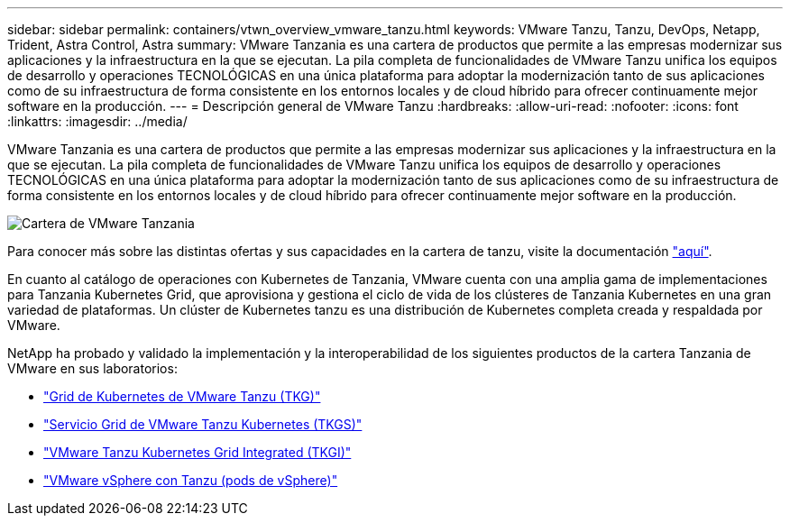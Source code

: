 ---
sidebar: sidebar 
permalink: containers/vtwn_overview_vmware_tanzu.html 
keywords: VMware Tanzu, Tanzu, DevOps, Netapp, Trident, Astra Control, Astra 
summary: VMware Tanzania es una cartera de productos que permite a las empresas modernizar sus aplicaciones y la infraestructura en la que se ejecutan. La pila completa de funcionalidades de VMware Tanzu unifica los equipos de desarrollo y operaciones TECNOLÓGICAS en una única plataforma para adoptar la modernización tanto de sus aplicaciones como de su infraestructura de forma consistente en los entornos locales y de cloud híbrido para ofrecer continuamente mejor software en la producción. 
---
= Descripción general de VMware Tanzu
:hardbreaks:
:allow-uri-read: 
:nofooter: 
:icons: font
:linkattrs: 
:imagesdir: ../media/


[role="lead"]
VMware Tanzania es una cartera de productos que permite a las empresas modernizar sus aplicaciones y la infraestructura en la que se ejecutan. La pila completa de funcionalidades de VMware Tanzu unifica los equipos de desarrollo y operaciones TECNOLÓGICAS en una única plataforma para adoptar la modernización tanto de sus aplicaciones como de su infraestructura de forma consistente en los entornos locales y de cloud híbrido para ofrecer continuamente mejor software en la producción.

image:vtwn_image01.jpg["Cartera de VMware Tanzania"]

Para conocer más sobre las distintas ofertas y sus capacidades en la cartera de tanzu, visite la documentación link:https://docs.vmware.com/en/VMware-Tanzu/index.html["aquí"^].

En cuanto al catálogo de operaciones con Kubernetes de Tanzania, VMware cuenta con una amplia gama de implementaciones para Tanzania Kubernetes Grid, que aprovisiona y gestiona el ciclo de vida de los clústeres de Tanzania Kubernetes en una gran variedad de plataformas. Un clúster de Kubernetes tanzu es una distribución de Kubernetes completa creada y respaldada por VMware.

NetApp ha probado y validado la implementación y la interoperabilidad de los siguientes productos de la cartera Tanzania de VMware en sus laboratorios:

* link:vtwn_overview_tkg.html["Grid de Kubernetes de VMware Tanzu (TKG)"]
* link:vtwn_overview_tkgs.html["Servicio Grid de VMware Tanzu Kubernetes (TKGS)"]
* link:vtwn_overview_tkgi.html["VMware Tanzu Kubernetes Grid Integrated (TKGI)"]
* link:vtwn_overview_vst.html["VMware vSphere con Tanzu (pods de vSphere)"]

